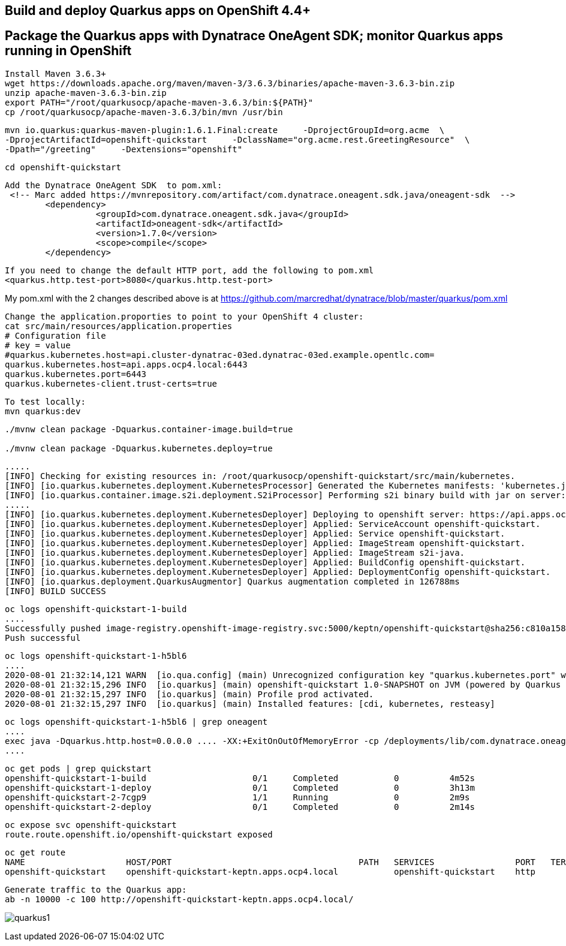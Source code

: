 

== Build and deploy Quarkus apps on OpenShift 4.4+
== Package the Quarkus apps with Dynatrace OneAgent SDK; monitor Quarkus apps running in OpenShift


----
Install Maven 3.6.3+
wget https://downloads.apache.org/maven/maven-3/3.6.3/binaries/apache-maven-3.6.3-bin.zip
unzip apache-maven-3.6.3-bin.zip
export PATH="/root/quarkusocp/apache-maven-3.6.3/bin:${PATH}"
cp /root/quarkusocp/apache-maven-3.6.3/bin/mvn /usr/bin
----

----
mvn io.quarkus:quarkus-maven-plugin:1.6.1.Final:create     -DprojectGroupId=org.acme  \
-DprojectArtifactId=openshift-quickstart     -DclassName="org.acme.rest.GreetingResource"  \
-Dpath="/greeting"     -Dextensions="openshift"
----

----
cd openshift-quickstart
----

----
Add the Dynatrace OneAgent SDK  to pom.xml:
 <!-- Marc added https://mvnrepository.com/artifact/com.dynatrace.oneagent.sdk.java/oneagent-sdk  -->
        <dependency>
                  <groupId>com.dynatrace.oneagent.sdk.java</groupId>
                  <artifactId>oneagent-sdk</artifactId>
                  <version>1.7.0</version>
                  <scope>compile</scope>
        </dependency>
----


----
If you need to change the default HTTP port, add the following to pom.xml
<quarkus.http.test-port>8080</quarkus.http.test-port>
----


My pom.xml with the 2 changes described above is at https://github.com/marcredhat/dynatrace/blob/master/quarkus/pom.xml

----
Change the application.proporties to point to your OpenShift 4 cluster:
cat src/main/resources/application.properties
# Configuration file
# key = value
#quarkus.kubernetes.host=api.cluster-dynatrac-03ed.dynatrac-03ed.example.opentlc.com=
quarkus.kubernetes.host=api.apps.ocp4.local:6443
quarkus.kubernetes.port=6443
quarkus.kubernetes-client.trust-certs=true
----

----
To test locally:
mvn quarkus:dev
----

----
./mvnw clean package -Dquarkus.container-image.build=true

./mvnw clean package -Dquarkus.kubernetes.deploy=true
----

----
.....
[INFO] Checking for existing resources in: /root/quarkusocp/openshift-quickstart/src/main/kubernetes.
[INFO] [io.quarkus.kubernetes.deployment.KubernetesProcessor] Generated the Kubernetes manifests: 'kubernetes.json,openshift.yml,kubernetes.yml,openshift.json' in '/root/quarkusocp/openshift-quickstart/target/kubernetes'
[INFO] [io.quarkus.container.image.s2i.deployment.S2iProcessor] Performing s2i binary build with jar on server: https://api.apps.ocp4.local:6443/ in namespace:keptn.
.....
[INFO] [io.quarkus.kubernetes.deployment.KubernetesDeployer] Deploying to openshift server: https://api.apps.ocp4.local:6443/ in namespace: keptn.
[INFO] [io.quarkus.kubernetes.deployment.KubernetesDeployer] Applied: ServiceAccount openshift-quickstart.
[INFO] [io.quarkus.kubernetes.deployment.KubernetesDeployer] Applied: Service openshift-quickstart.
[INFO] [io.quarkus.kubernetes.deployment.KubernetesDeployer] Applied: ImageStream openshift-quickstart.
[INFO] [io.quarkus.kubernetes.deployment.KubernetesDeployer] Applied: ImageStream s2i-java.
[INFO] [io.quarkus.kubernetes.deployment.KubernetesDeployer] Applied: BuildConfig openshift-quickstart.
[INFO] [io.quarkus.kubernetes.deployment.KubernetesDeployer] Applied: DeploymentConfig openshift-quickstart.
[INFO] [io.quarkus.deployment.QuarkusAugmentor] Quarkus augmentation completed in 126788ms
[INFO] BUILD SUCCESS
----

----
oc logs openshift-quickstart-1-build
....
Successfully pushed image-registry.openshift-image-registry.svc:5000/keptn/openshift-quickstart@sha256:c810a15876baa9706e98a37819228b901b081e7e4bcc5523a60108a60bd2ec77
Push successful
----


----
oc logs openshift-quickstart-1-h5bl6
....
2020-08-01 21:32:14,121 WARN  [io.qua.config] (main) Unrecognized configuration key "quarkus.kubernetes.port" was provided; it will be ignored; verify that the dependency extension for this configuration is set or you did not make a typo
2020-08-01 21:32:15,296 INFO  [io.quarkus] (main) openshift-quickstart 1.0-SNAPSHOT on JVM (powered by Quarkus 1.6.1.Final) started in 1.514s. Listening on: http://0.0.0.0:8080
2020-08-01 21:32:15,297 INFO  [io.quarkus] (main) Profile prod activated.
2020-08-01 21:32:15,297 INFO  [io.quarkus] (main) Installed features: [cdi, kubernetes, resteasy]
----

----
oc logs openshift-quickstart-1-h5bl6 | grep oneagent
....
exec java -Dquarkus.http.host=0.0.0.0 .... -XX:+ExitOnOutOfMemoryError -cp /deployments/lib/com.dynatrace.oneagent.sdk.java.oneagent-sdk-1.7.0
....
----


----
oc get pods | grep quickstart
openshift-quickstart-1-build                     0/1     Completed           0          4m52s
openshift-quickstart-1-deploy                    0/1     Completed           0          3h13m
openshift-quickstart-2-7cgp9                     1/1     Running             0          2m9s
openshift-quickstart-2-deploy                    0/1     Completed           0          2m14s
----


----
oc expose svc openshift-quickstart
route.route.openshift.io/openshift-quickstart exposed
----

----
oc get route
NAME                    HOST/PORT                                     PATH   SERVICES                PORT   TERMINATION   WILDCARD
openshift-quickstart    openshift-quickstart-keptn.apps.ocp4.local           openshift-quickstart    http                 None
----


----
Generate traffic to the Quarkus app:
ab -n 10000 -c 100 http://openshift-quickstart-keptn.apps.ocp4.local/
---- 

image:images/quarkus1.png[title="console"]

